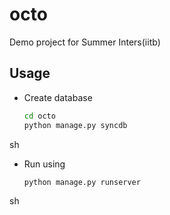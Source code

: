 * octo
  Demo project for Summer Inters(iitb)

** Usage
   - Create database
     #+BEGIN_SRC sh
       cd octo
       python manage.py syncdb   
     #+END_SRC sh

   - Run using 
     #+BEGIN_SRC sh
       python manage.py runserver  
     #+END_SRC sh

